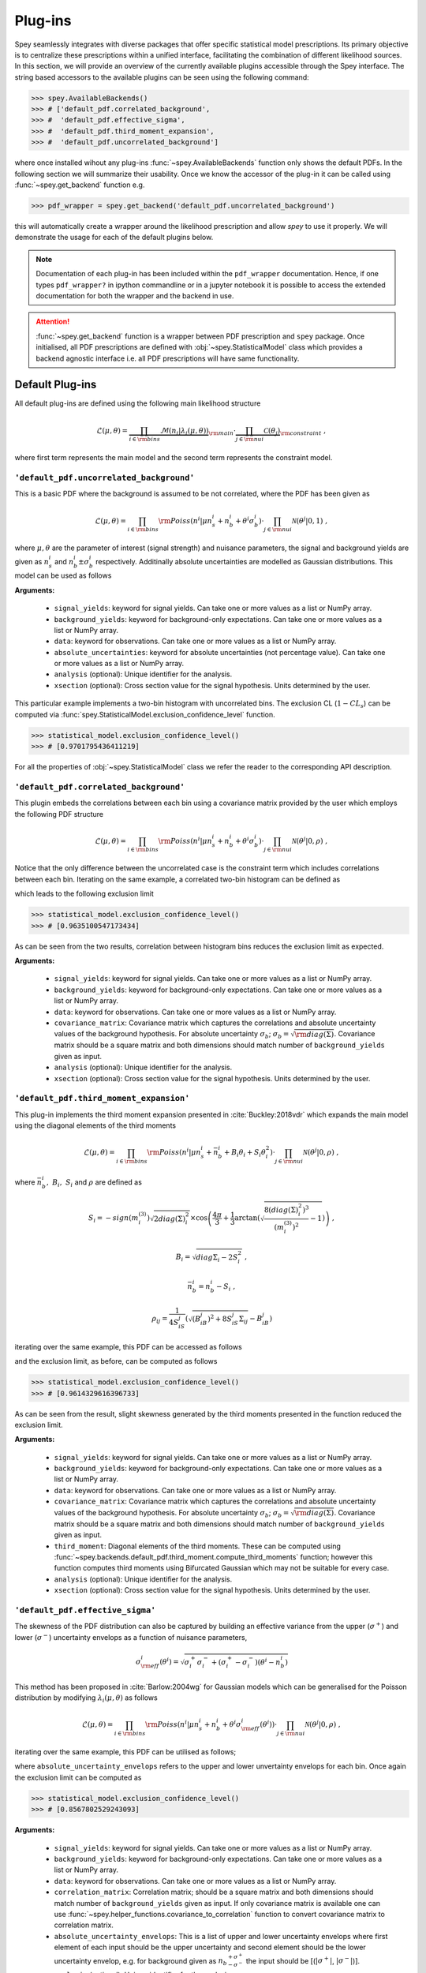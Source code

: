 .. _sec:plugins:

Plug-ins
========

Spey seamlessly integrates with diverse packages that offer specific 
statistical model prescriptions. Its primary objective is to centralize
these prescriptions within a unified interface, facilitating the 
combination of different likelihood sources. In this section, we 
will provide an overview of the currently available plugins accessible 
through the Spey interface. The string based accessors
to the available plugins can be seen using the following command:

.. code-block:: python3

    >>> spey.AvailableBackends()
    >>> # ['default_pdf.correlated_background',
    >>> #  'default_pdf.effective_sigma',
    >>> #  'default_pdf.third_moment_expansion',
    >>> #  'default_pdf.uncorrelated_background']

where once installed wihout any plug-ins :func:`~spey.AvailableBackends` function
only shows the default PDFs. In the following section we will summarize their usability.
Once we know the accessor of the plug-in it can be called using :func:`~spey.get_backend` 
function e.g.

.. code-block:: python3

    >>> pdf_wrapper = spey.get_backend('default_pdf.uncorrelated_background')

this will automatically create a wrapper around the likelihood prescription and allow `spey`
to use it properly. We will demonstrate the usage for each of the default plugins below.

.. note:: 

    Documentation of each plug-in has been included within the ``pdf_wrapper`` documentation.
    Hence, if one types ``pdf_wrapper?`` in ipython commandline or in a jupyter notebook it is
    possible to access the extended documentation for both the wrapper and the backend in use.

.. attention:: 

    :func:`~spey.get_backend` function is a wrapper between PDF prescription and ``spey`` package.
    Once initialised, all PDF prescriptions are defined with :obj:`~spey.StatisticalModel` class 
    which provides a backend agnostic interface i.e. all PDF prescriptions will have same functionality.

Default Plug-ins
----------------
All default plug-ins are defined using the following main likelihood structure

.. math:: 

    \mathcal{L}(\mu,\theta) = \underbrace{\prod_{i\in{\rm bins}} 
    \mathcal{M}(n_i|\lambda_i(\mu, \theta))}_{\rm main}\cdot 
    \underbrace{\prod_{j\in{\rm nui}}\mathcal{C}(\theta_j)}_{\rm constraint} \ ,

where first term represents the main model and the second term represents the constraint model.

``'default_pdf.uncorrelated_background'``
~~~~~~~~~~~~~~~~~~~~~~~~~~~~~~~~~~~~~~~~~~

This is a basic PDF where the background is assumed to be not correlated, where the PDF has been 
given as 

.. math:: 

    \mathcal{L}(\mu, \theta) = \prod_{i\in{\rm bins}}{\rm Poiss}(n^i|\mu n_s^i + n_b^i + 
    \theta^i\sigma_b^i) \cdot \prod_{j\in{\rm nui}}\mathcal{N}(\theta^j|0, 1)\ ,

where :math:`\mu, \theta` are the parameter of interest (signal strength) and nuisance parameters, 
the signal and background yields are given as :math:`n_s^i` and :math:`n_b^i\pm\sigma_b^i` respectively.
Additinally absolute uncertainties are modelled as Gaussian distributions. This model can be 
used as follows

.. code-block:: python3
    :linenos:

    >>> pdf_wrapper = spey.get_backend("default_pdf.uncorrelated_background")
    >>> statistical_model = pdf_wrapper(
    ...     signal_yields=[12.0, 15.0],
    ...     background_yields=[50.0,48.0],
    ...     data=[36, 33],
    ...     absolute_uncertainties=[12.0,16.0],
    ...     analysis="example",
    ...     xsection=0.123,
    ... )

**Arguments:**

 * ``signal_yields``: keyword for signal yields. Can take one or more values as a list or NumPy array.
 * ``background_yields``: keyword for background-only expectations. Can take one or more values as a list or NumPy array.
 * ``data``: keyword for observations. Can take one or more values as a list or NumPy array.
 * ``absolute_uncertainties``: keyword for absolute uncertainties (not percentage value). Can take one or more values as a list or NumPy array.
 * ``analysis`` (optional): Unique identifier for the analysis.
 * ``xsection`` (optional): Cross section value for the signal hypothesis. Units determined by the user.

This particular example implements a two-bin histogram with uncorrelated bins. The exclusion CL 
(:math:`1-CL_s`) can be computed via :func:`spey.StatisticalModel.exclusion_confidence_level` function.

.. code-block:: python3

    >>> statistical_model.exclusion_confidence_level()
    >>> # [0.9701795436411219]

For all the properties of :obj:`~spey.StatisticalModel` class we refer the reader to the corresponding
API description.

``'default_pdf.correlated_background'``
~~~~~~~~~~~~~~~~~~~~~~~~~~~~~~~~~~~~~~~

This plugin embeds the correlations between each bin using a covariance matrix provided by the user
which employs the following PDF structure

.. math:: 

    \mathcal{L}(\mu, \theta) = \prod_{i\in{\rm bins}}{\rm Poiss}(n^i|\mu n_s^i + n_b^i + 
    \theta^i\sigma_b^i) \cdot \prod_{j\in{\rm nui}}\mathcal{N}(\theta^j|0, \rho)\ ,

Notice that the only difference between the uncorrelated case is the constraint term which includes
correlations between each bin. Iterating on the same example, a correlated two-bin histogram can be
defined as

.. code-block:: python3
    :linenos:

    >>> pdf_wrapper = spey.get_backend("default_pdf.correlated_background")
    >>> statistical_model = pdf_wrapper(
    ...     signal_yields=[12.0, 15.0],
    ...     background_yields=[50.0,48.0],
    ...     data=[36, 33],
    ...     covariance_matrix=[[144.0,13.0], [25.0, 256.0]],
    ...     analysis="example",
    ...     xsection=0.123,
    ... )

which leads to the following exclusion limit

.. code-block:: python3

    >>> statistical_model.exclusion_confidence_level()
    >>> # [0.9635100547173434]

As can be seen from the two results, correlation between histogram bins reduces the exclusion limit
as expected.

**Arguments:**

 * ``signal_yields``: keyword for signal yields. Can take one or more values as a list or NumPy array.
 * ``background_yields``: keyword for background-only expectations. Can take one or more values as a list or NumPy array.
 * ``data``: keyword for observations. Can take one or more values as a list or NumPy array.
 * ``covariance_matrix``: Covariance matrix which captures the correlations and absolute uncertainty values of the background hypothesis.
   For absolute uncertainty :math:`\sigma_b`; :math:`\sigma_b = \sqrt{{\rm diag}(\Sigma)}`. Covariance matrix should be a square matrix
   and both dimensions should match number of ``background_yields`` given as input.
 * ``analysis`` (optional): Unique identifier for the analysis.
 * ``xsection`` (optional): Cross section value for the signal hypothesis. Units determined by the user.

``'default_pdf.third_moment_expansion'``
~~~~~~~~~~~~~~~~~~~~~~~~~~~~~~~~~~~~~~~~

This plug-in implements the third moment expansion presented in :cite:`Buckley:2018vdr` which expands the 
main model using the diagonal elements of the third moments

.. math:: 

    \mathcal{L}(\mu, \theta) = \prod_{i\in{\rm bins}}{\rm Poiss}(n^i|\mu n_s^i + \bar{n}_b^i + B_i\theta_i + S_i\theta_i^2)
     \cdot \prod_{j\in{\rm nui}}\mathcal{N}(\theta^j|0, \rho)\ ,

where :math:`\bar{n}_b^i,\ B_i,\ S_i` and :math:`\rho` are defined as

.. math:: 

    S_i = -sign(m^{(3)}_i) \sqrt{2 diag(\Sigma)_i^2}  
    \times\cos\left( \frac{4\pi}{3} +
        \frac{1}{3}\arctan\left(\sqrt{ \frac{8(diag(\Sigma)_i^2)^3}{(m^{(3)}_i)^2} - 1}\right) \right)\ , 

.. math:: 
    
    B_i = \sqrt{diag{\Sigma}_i - 2 S_i^2}\ , 
    
.. math:: 

    \bar{n}_b^i =  n_b^i - S_i\ ,
    
.. math:: 

    \rho_{ij} = \frac{1}{4S_iS_j} \left( \sqrt{(B_iB_j)^2 + 8S_iS_j\Sigma_{ij}} - B_iB_j \right)

iterating over the same example, this PDF can be accessed as follows

.. code-block:: python3
    :linenos:

    >>> pdf_wrapper = spey.get_backend("default_pdf.third_moment_expansion")
    >>> statistical_model = pdf_wrapper(
    ...     signal_yields=[12.0, 15.0],
    ...     background_yields=[50.0,48.0],
    ...     data=[36, 33],
    ...     covariance_matrix=[[144.0,13.0], [25.0, 256.0]],
    ...     third_moment=[0.5, 0.8],
    ...     analysis="example",
    ...     xsection=0.123,
    ... )

and the exclusion limit, as before, can be computed as follows

.. code-block:: python3

    >>> statistical_model.exclusion_confidence_level()
    >>> # [0.9614329616396733]

As can be seen from the result, slight skewness generated by the third moments presented in the function
reduced the exclusion limit.

**Arguments:**

 * ``signal_yields``: keyword for signal yields. Can take one or more values as a list or NumPy array.
 * ``background_yields``: keyword for background-only expectations. Can take one or more values as a list or NumPy array.
 * ``data``: keyword for observations. Can take one or more values as a list or NumPy array.
 * ``covariance_matrix``: Covariance matrix which captures the correlations and absolute uncertainty values of the background hypothesis.
   For absolute uncertainty :math:`\sigma_b`; :math:`\sigma_b = \sqrt{{\rm diag}(\Sigma)}`. Covariance matrix should be a square matrix
   and both dimensions should match number of ``background_yields`` given as input.
 * ``third_moment``: Diagonal elements of the third moments. These can be computed using 
   :func:`~spey.backends.default_pdf.third_moment.compute_third_moments` function; however this function computes third moments using
   Bifurcated Gaussian which may not be suitable for every case.
 * ``analysis`` (optional): Unique identifier for the analysis.
 * ``xsection`` (optional): Cross section value for the signal hypothesis. Units determined by the user.


``'default_pdf.effective_sigma'``
~~~~~~~~~~~~~~~~~~~~~~~~~~~~~~~~~

The skewness of the PDF distribution can also be captured by building an effective variance 
from the upper (:math:`\sigma^+`) and lower (:math:`\sigma^-`) uncertainty envelops as a 
function of nuisance parameters,

.. math:: 

    \sigma_{\rm eff}^i(\theta^i) = \sqrt{\sigma^+_i\sigma^-_i + (\sigma^+_i - \sigma^-_i)(\theta^i - n_b^i)}

This method has been proposed in :cite:`Barlow:2004wg` for Gaussian models which can be 
generalised for the Poisson distribution by modifying :math:`\lambda_i(\mu, \theta)` as follows

.. math:: 

    \mathcal{L}(\mu, \theta) = \prod_{i\in{\rm bins}}{\rm Poiss}(n^i|\mu n_s^i + n_b^i + \theta^i\sigma_{\rm eff}^i(\theta^i))
     \cdot \prod_{j\in{\rm nui}}\mathcal{N}(\theta^j|0, \rho)\ ,

iterating over the same example, this PDF can be utilised as follows;

.. code-block:: python3
    :linenos:

    >>> pdf_wrapper = spey.get_backend("default_pdf.effective_sigma")
    >>> statistical_model = pdf_wrapper(
    ...     signal_yields=[12.0, 15.0],
    ...     background_yields=[50.0,48.0],
    ...     data=[36, 33],
    ...     correlation_matrix=[[1., 0.06770833], [0.13020833, 1.]],
    ...     absolute_uncertainty_envelops=[(10., 15.), (13., 18.)],
    ...     analysis="example",
    ...     xsection=0.123,
    ... )

where ``absolute_uncertainty_envelops`` refers to the upper and lower unvertainty envelops for each bin.
Once again the exclusion limit can be computed as 

.. code-block:: python3

    >>> statistical_model.exclusion_confidence_level()
    >>> # [0.8567802529243093]

**Arguments:**

 * ``signal_yields``: keyword for signal yields. Can take one or more values as a list or NumPy array.
 * ``background_yields``: keyword for background-only expectations. Can take one or more values as a list or NumPy array.
 * ``data``: keyword for observations. Can take one or more values as a list or NumPy array.
 * ``correlation_matrix``: Correlation matrix; should be a square matrix and both dimensions 
   should match number of ``background_yields`` given as input. If only covariance matrix is available
   one can use :func:`~spey.helper_functions.covariance_to_correlation` function to convert covariance matrix to 
   correlation matrix.
 * ``absolute_uncertainty_envelops``: This is a list of upper and lower uncertainty envelops where first element of each 
   input should be the upper uncertainty and second element should be the lower uncertainty envelop, e.g. 
   for background given as :math:`{n_b}_{-\sigma^-}^{+\sigma^+}` the input should be [(:math:`|\sigma^+|`, :math:`|\sigma^-|`)].
 * ``analysis`` (optional): Unique identifier for the analysis.
 * ``xsection`` (optional): Cross section value for the signal hypothesis. Units determined by the user.

External Plug-ins
-----------------

    * ``spey-pyhf`` plugin allows pyhf's likelihood prescription to be used within ``spey``.
      for details see the `dedicated GitHub Repository <https://github.com/SpeysideHEP/spey-pyhf>`_ and
      `spey-pyhf documentation <https://speysidehep.github.io/spey-pyhf/>`_ :cite:`pyhf_joss`.
        
        * `pyhf documentation <https://pyhf.readthedocs.io>`_.
    
    * ``spey-fastprof``: TBA :cite:`Berger:2023bat`.

        * `fastprof documentation <https://fastprof.web.cern.ch/fastprof/>`_.